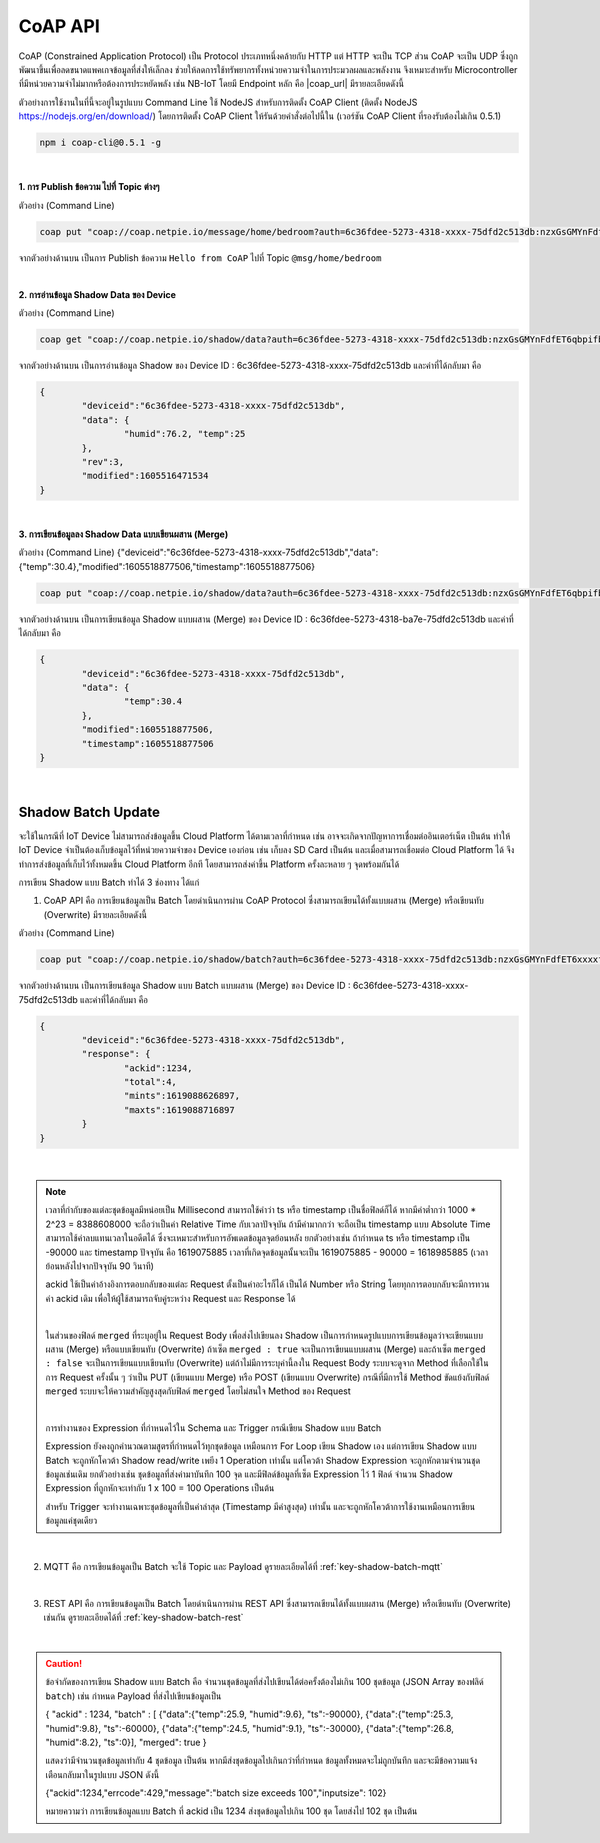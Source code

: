 .. raw:: html

    <div align="right"><b>TH</b> | <a href="https://docs.netpie.io/en/coap-netpie.html">EN</a></div>

CoAP API
==========

CoAP (Constrained Application Protocol) เป็น Protocol ประเภทหนึ่งคล้ายกับ HTTP แต่ HTTP จะเป็น TCP ส่วน CoAP จะเป็น UDP ซึ่งถูกพัฒนาขึ้นเพื่อลดขนาดแพคเกจข้อมูลที่ส่งให้เล็กลง ช่วยให้ลดการใช้ทรัพยากรทั้งหน่วยความจำในการประมวลผลและพลังงาน จึงเหมาะสำหรับ Microcontroller ที่มีหน่วยความจำไม่มากหรือต้องการประหยัดพลัง เช่น NB-IoT โดยมี Endpoint หลัก คือ |coap_url| มีรายละเอียดดังนี้

ตัวอย่างการใช้งานในที่นี้จะอยู่ในรูปแบบ Command Line ใช้ NodeJS สำหรับการติดตั้ง CoAP Client (ติดตั้ง NodeJS https://nodejs.org/en/download/) โดยการติดตั้ง CoAP Client ให้รันด้วยคำสั่งต่อไปนี้ใน (เวอร์ชัน CoAP Client ที่รองรับต้องไม่เกิน 0.5.1)

.. code-block:: console

	npm i coap-cli@0.5.1 -g

|

**1. การ Publish ข้อความ ไปที่ Topic ต่างๆ**

.. rst-class:: left-align-left-col

	.. list-table::
		:widths: 20 80

		* - **EndPoint**
		  - |coap_url|/message/{any}/{topic}
		* - **Method**
		  - PUT
		* - **Parameter**
		  - auth=<ClientID>:<Token>
		* - **Payload**
		  - -p message
		* - **Return**
		  - Response Code ในที่นี้จะเป็น ``undefined`` เนื่องจาก Code ที่ส่งกลับมาไม่มีการกำหนดค่าไว้

ตัวอย่าง (Command Line) 

.. code-block:: console

	coap put "coap://coap.netpie.io/message/home/bedroom?auth=6c36fdee-5273-4318-xxxx-75dfd2c513db:nzxGsGMYnFdfET6qbpifb32U9z5kxxxx" -p "Hello from CoAP"

จากตัวอย่างด้านบน เป็นการ Publish ข้อความ ``Hello from CoAP`` ไปที่ Topic ``@msg/home/bedroom`` 

|

**2. การอ่านข้อมูล Shadow Data ของ Device**

.. rst-class:: left-align-left-col

	.. list-table::
		:widths: 20 80

		* - **EndPoint**
		  - |coap_url|/shadow/data
		* - **Method**
		  - GET
		* - **Parameter**
		  - auth=<ClientID>:<Token>
		* - **Return**
		  - Response Object {``deviceid`` => ClientID, ``data`` => Shadow Data ของ Device (JSON), ``rev`` => Revision ของ Shadow, ``modified`` => Timestamp การแก้ไขล่าสุด}


ตัวอย่าง (Command Line) 

.. code-block:: console

	coap get "coap://coap.netpie.io/shadow/data?auth=6c36fdee-5273-4318-xxxx-75dfd2c513db:nzxGsGMYnFdfET6qbpifb32U9z5kxxxx"

จากตัวอย่างด้านบน เป็นการอ่านข้อมูล Shadow ของ Device ID : 6c36fdee-5273-4318-xxxx-75dfd2c513db และค่าที่ได้กลับมา คือ

.. code-block:: json
	
	{
		"deviceid":"6c36fdee-5273-4318-xxxx-75dfd2c513db",
		"data": {
			"humid":76.2, "temp":25
		},
		"rev":3,
		"modified":1605516471534
	}

|

**3. การเขียนข้อมูลลง Shadow Data แบบเขียนผสาน (Merge)**

.. rst-class:: left-align-left-col

	.. list-table::
		:widths: 20 80

		* - **EndPoint**
		  - |coap_url|/shadow/data
		* - **Method**
		  - PUT
		* - **Parameter**
		  - auth=<ClientID>:<Token>
		* - **Payload**
		  - -p {data: { Shadow Data (JSON) }}
		* - **Return**
		  - Response Object {``deviceid`` คือ ClientID, ``data`` คือ Shadow Data ของ Device (JSON), ``modified`` คือ Timestamp การแก้ไขล่าสุด, ``timestamp`` คือ Timestamp ที่ใช้กำกับจุดข้อมูลกรณีมีการเก็บลง Time-series data storage}

ตัวอย่าง (Command Line)  {"deviceid":"6c36fdee-5273-4318-xxxx-75dfd2c513db","data":{"temp":30.4},"modified":1605518877506,"timestamp":1605518877506}

.. code-block:: console

	coap put "coap://coap.netpie.io/shadow/data?auth=6c36fdee-5273-4318-xxxx-75dfd2c513db:nzxGsGMYnFdfET6qbpifb32U9z5kxxxx" -p "{data: {temp: 30.4} }"

จากตัวอย่างด้านบน เป็นการเขียนข้อมูล Shadow แบบผสาน (Merge) ของ Device ID : 6c36fdee-5273-4318-ba7e-75dfd2c513db และค่าที่ได้กลับมา คือ

.. code-block:: json
	
	{
		"deviceid":"6c36fdee-5273-4318-xxxx-75dfd2c513db",
		"data": {
			"temp":30.4
		},
		"modified":1605518877506,
		"timestamp":1605518877506
	}

|

.. _key-shadow-batch-coap:

Shadow Batch Update
---------------------

จะใช้ในกรณีที่ IoT Device ไม่สามารถส่งข้อมูลขึ้น Cloud Platform ได้ตามเวลาที่กำหนด เช่น อาจจะเกิดจากปัญหาการเชื่อมต่ออินเตอร์เน็ต เป็นต้น ทำให้ IoT Device จำเป็นต้องเก็บข้อมูลไว้ที่หน่วยความจำของ Device เองก่อน เช่น เก็บลง SD Card เป็นต้น และเมื่อสามารถเชื่อมต่อ Cloud Platform ได้ จึงทำการส่งข้อมูลที่เก็บไว้ทั้งหมดขึ้น Cloud Platform อีกที โดยสามารถส่งค่าขึ้น Platform ครั้งละหลาย ๆ จุดพร้อมกันได้


การเขียน Shadow แบบ Batch ทำได้ 3 ช่องทาง ได้แก่

1. CoAP API คือ การเขียนข้อมูลเป็น Batch โดยดำเนินการผ่าน CoAP Protocol ซึ่งสามารถเขียนได้ทั้งแบบผสาน (Merge) หรือเขียนทับ (Overwrite) มีรายละเอียดดังนี้

.. rst-class:: left-align-left-col

	.. list-table::
		:widths: 20 80

		* - **EndPoint**
		  - |coap_url|/shadow/batch
		* - **Method**
		  - PUT (กรณี Merge) หรือ POST (กรณี Overwrite)
		* - **Parameter**
		  - auth=<ClientID>:<Token>
		* - **Payload**
		  - -p {"ackid" : ID value, "batch" : [ {"data":{ Shadow Data 1 }, "ts": time 1}, {"data":{ Shadow Data 2 }, "ts": time 2}, ...,{"data":{ Shadow Data n }, "ts": time n} ], "merged": true or false }
		* - **Return**
		  - Response Object {``deviceid`` คือ ClientID, ``response`` คือ สรุปข้อมูลการอัพเดท Shadow (JSON)}


ตัวอย่าง (Command Line)  

.. code-block:: console

	coap put "coap://coap.netpie.io/shadow/batch?auth=6c36fdee-5273-4318-xxxx-75dfd2c513db:nzxGsGMYnFdfET6xxxxfb32U9z5kuhvx" -p '{"ackid" : 1234,"batch" : [{"data":{"humid":9.6}, "ts":-90000},{"data":{"humid":9.8}, "ts":-60000},{"data":{"humid":9.1}, "ts":-30000},{"data":{"temp":26.8}, "ts":0}]}'

จากตัวอย่างด้านบน เป็นการเขียนข้อมูล Shadow แบบ Batch แบบผสาน (Merge) ของ Device ID : 6c36fdee-5273-4318-xxxx-75dfd2c513db และค่าที่ได้กลับมา คือ

.. code-block:: json
	
	{
		"deviceid":"6c36fdee-5273-4318-xxxx-75dfd2c513db",
		"response": {
			"ackid":1234,
			"total":4,
			"mints":1619088626897,
			"maxts":1619088716897
		}
	}

|

.. note:: 

	เวลาที่กำกับของแต่ละชุดข้อมูลมีหน่อยเป็น Millisecond สามารถใช้คำว่า ts หรือ timestamp เป็นชื่อฟิลด์ก็ได้ หากมีค่าต่ำกว่า 1000 * 2^23 = 8388608000 จะถือว่าเป็นค่า Relative Time กับเวลาปัจจุบัน ถ้ามีค่ามากกว่า จะถือเป็น timestamp แบบ Absolute Time สามารถใช้ค่าลบแทนเวลาในอดีตได้ ซึ่งจะเหมาะสำหรับการอัพเดตข้อมูลจุดย้อนหลัง ยกตัวอย่างเช่น ถ้ากำหนด ts หรือ timestamp เป็น -90000 และ timestamp ปัจจุบัน คือ 1619075885 เวลาที่เกิดจุดข้อมูลนั้นจะเป็น 1619075885 - 90000 = 1618985885 (เวลาย้อนหลังไปจากปัจจุบัน 90 วินาที)

	ackid ใช้เป็นค่าอ้างอิงการตอบกลับของแต่ละ Request ตั้งเป็นค่าอะไรก็ได้ เป็นได้ Number หรือ String โดยทุกการตอบกลับจะมีการทวนค่า ackid เดิม เพื่อให้ผู้ใช้สามารถจับคู่ระหว่าง Request และ Response ได้

	|

	ในส่วนของฟิลด์ ``merged`` ที่ระบุอยู่ใน Request Body เพื่อส่งไปเขียนลง Shadow เป็นการกำหนดรูปแบบการเขียนข้อมูลว่าจะเขียนแบบผสาน (Merge) หรือแบบเขียนทับ (Overwrite) ถ้าเซ็ต ``merged : true`` จะเป็นการเขียนแบบผสาน (Merge) และถ้าเซ็ต ``merged : false`` จะเป็นการเขียนแบบเขียนทับ (Overwrite) แต่ถ้าไม่มีการระบุค่านี้ลงใน Request Body ระบบจะดูจาก Method ที่เลือกใช้ในการ Request ครั้งนั้น ๆ ว่าเป็น PUT (เขียนแบบ Merge) หรือ POST (เขียนแบบ Overwrite) กรณีที่มีการใช้ Method ขัดแย้งกับฟิลด์ ``merged`` ระบบจะให้ความสำคัญสูงสุดกับฟิลด์ ``merged`` โดยไม่สนใจ Method ของ Request

	|

	การทำงานของ Expression ที่กำหนดไว้ใน Schema และ Trigger กรณีเขียน Shadow แบบ Batch

	Expression ยังคงถูกคำนวณตามสูตรที่กำหนดไว้ทุกชุดข้อมูล เหมือนการ For Loop เขียน Shadow เอง แต่การเขียน Shadow แบบ Batch จะถูกหักโควต้า Shadow read/write เพยีง 1 Operation เท่านั้น แต่โควต้า Shadow Expression จะถูกหักตามจำนวนชุดข้อมูลเช่นเดิม ยกตัวอย่างเช่น ชุดข้อมูลที่ส่งค่ามาบันทึก 100 จุด และมีฟิลด์ข้อมูลที่เซ็ต Expression ไว้ 1 ฟิลด์ จำนวน Shadow Expression ที่ถูกหักจะเท่ากับ 1 x 100 = 100 Operations เป็นต้น

	สำหรับ Trigger จะทำงานเฉพาะชุดข้อมูลที่เป็นค่าล่าสุด (Timestamp มีค่าสูงสุด) เท่านั้น และจะถูกหักโควต้าการใช้งานเหมือนการเขียนข้อมูลแค่ชุดเดียว

|

2. MQTT คือ การเขียนข้อมูลเป็น Batch จะใช้ Topic และ Payload ดูรายละเอียดได้ที่ :ref:`key-shadow-batch-mqtt`

|

3. REST API คือ การเขียนข้อมูลเป็น Batch โดยดำเนินการผ่าน REST API ซึ่งสามารถเขียนได้ทั้งแบบผสาน (Merge) หรือเขียนทับ (Overwrite) เช่นกัน ดูรายละเอียดได้ที่ :ref:`key-shadow-batch-rest`

|

.. caution::

	ข้อจำกัดของการเขียน Shadow แบบ Batch คือ จำนวนชุดข้อมูลที่ส่งไปเขียนได้ต่อครั้งต้องไม่เกิน 100 ชุดข้อมูล (JSON Array ของฟลิด์ ``batch``) เช่น กำหนด Payload ที่ส่งไปเขียนข้อมูลเป็น 

	{ "ackid" : 1234, "batch" : [ {"data":{"temp":25.9, "humid":9.6}, "ts":-90000}, {"data":{"temp":25.3, "humid":9.8}, "ts":-60000}, {"data":{"temp":24.5, "humid":9.1}, "ts":-30000}, {"data":{"temp":26.8, "humid":8.2}, "ts":0}], "merged": true } 

	แสดงว่ามีจำนวนชุดข้อมูลเท่ากับ 4 ชุดข้อมูล เป็นต้น หากมีส่งชุดข้อมูลไปเกินกว่าที่กำหนด ข้อมูลทั้งหมดจะไม่ถูกบันทึก และจะมีข้อความแจ้งเตือนกลับมาในรูปแบบ JSON ดังนี้ 

	{"ackid":1234,"errcode":429,"message":"batch size exceeds 100","inputsize": 102} 

	หมายความว่า การเขียนข้อมูลแบบ Batch ที่ ackid เป็น 1234 ส่งชุดข้อมูลไปเกิน 100 ชุด โดยส่งไป 102 ชุด เป็นต้น